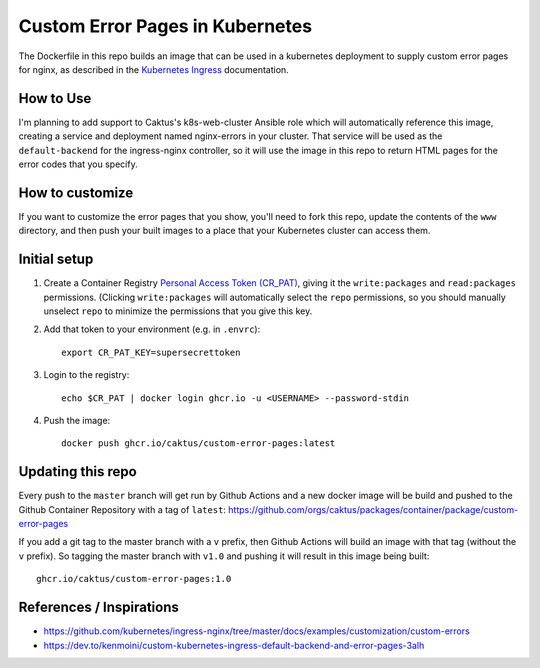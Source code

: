 Custom Error Pages in Kubernetes
================================

The Dockerfile in this repo builds an image that can be used in a kubernetes deployment
to supply custom error pages for nginx, as described in the `Kubernetes Ingress
<https://github.com/kubernetes/ingress-nginx/tree/master/docs/examples/customization/custom-errors>`_
documentation.

How to Use
----------

I'm planning to add support to Caktus's k8s-web-cluster Ansible role which will
automatically reference this image, creating a service and deployment named nginx-errors
in your cluster. That service will be used as the ``default-backend`` for the
ingress-nginx controller, so it will use the image in this repo to return HTML pages for
the error codes that you specify.


How to customize
----------------

If you want to customize the error pages that you show, you'll need to fork this repo,
update the contents of the ``www`` directory, and then push your built images to a place
that your Kubernetes cluster can access them.


Initial setup
-------------

1. Create a Container Registry `Personal Access Token (CR_PAT)
   <https://github.com/settings/tokens>`_, giving it the ``write:packages`` and
   ``read:packages`` permissions. (Clicking ``write:packages`` will automatically select
   the ``repo`` permissions, so you should manually unselect ``repo`` to minimize the
   permissions that you give this key.

#. Add that token to your environment (e.g. in ``.envrc``)::

     export CR_PAT_KEY=supersecrettoken

#. Login to the registry::

     echo $CR_PAT | docker login ghcr.io -u <USERNAME> --password-stdin

#. Push the image::

     docker push ghcr.io/caktus/custom-error-pages:latest


Updating this repo
------------------

Every push to the ``master`` branch will get run by Github Actions and a new docker
image will be build and pushed to the Github Container Repository with a tag of ``latest``:
`https://github.com/orgs/caktus/packages/container/package/custom-error-pages
<https://github.com/orgs/caktus/packages/container/package/custom-error-pages>`_

If you add a git tag to the master branch with a ``v`` prefix, then Github Actions will
build an image with that tag (without the ``v`` prefix). So tagging the master branch
with ``v1.0`` and pushing it will result in this image being built::

  ghcr.io/caktus/custom-error-pages:1.0


References / Inspirations
-------------------------

* https://github.com/kubernetes/ingress-nginx/tree/master/docs/examples/customization/custom-errors
* https://dev.to/kenmoini/custom-kubernetes-ingress-default-backend-and-error-pages-3alh
